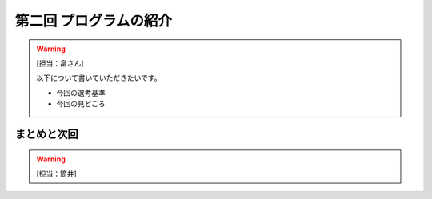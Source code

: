 ==========================================
 第二回 プログラムの紹介 
==========================================
 
.. warning::

    [担当：畠さん]

    以下について書いていただきたいです。

    * 今回の選考基準
    * 今回の見どころ


まとめと次回
============

.. warning::

    [担当：筒井]
